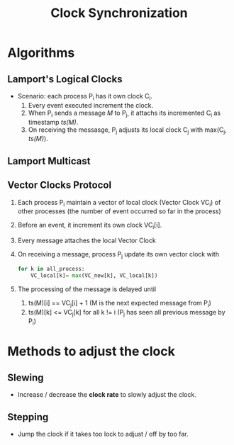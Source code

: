 :PROPERTIES:
:ID:       d2cef90e-1212-4812-89ab-641c643fd134
:END:
#+title: Clock Synchronization


* Algorithms
** Lamport's Logical Clocks
+ Scenario: each process P_{i} has it own clock C_{i}.
  1. Every event executed increment the clock.
  2. When P_{i} sends a message /M/ to P_{j}, it attachs its incremented C_{i} as timestamp /ts(M)/.
  3. On receiving the messasge, P_{j} adjusts its local clock C_{j} with max(C_{j}, /ts(M)/).
** Lamport Multicast
** Vector Clocks Protocol
 1. Each process P_{i} maintain a vector of local clock (Vector Clock VC_{i}) of other processes (the number of event occurred so far in the process)_{}
 2. Before an event, it increment its own clock VC_{i}[i].
 3. Every message attaches the local Vector Clock
 4. On receiving a message, process P_{j} update its own vector clock with
    #+BEGIN_SRC python
    for k in all_process:
        VC_local[k]= max(VC_new[k], VC_local[k])
    #+END_SRC
 5. The processing of the message is delayed until
    1. ts(M)[i] == VC_{j}[i] + 1            (M is the next expected message from P_{i})
    2. ts(M)[k] <= VC_{j}[k] for all k != i (P_{j} has seen all previous message by P_{i})
* Methods to adjust the clock
** Slewing
+ Increase / decrease the *clock rate* to slowly adjust the clock.
** Stepping
+ Jump the clock if it takes too lock to adjust / off by too far.
